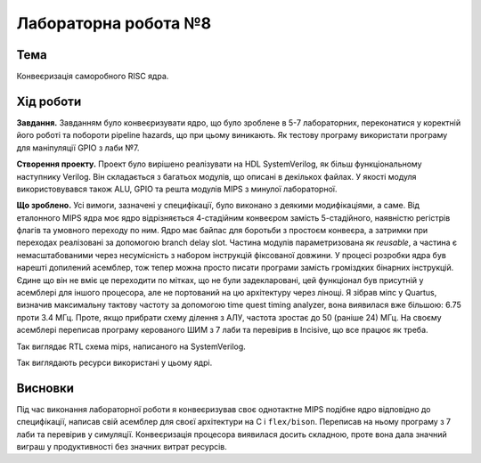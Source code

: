 
=============================================
Лабораторна робота №8
=============================================

Тема
----------

Конвеєризація саморобного RISC ядра.



Хід роботи
----------


**Завдання.**
Завданням було конвеєризувати ядро, що було зроблене в 5-7 лабораторних, переконатися у коректній його роботі 
та побороти pipeline hazards, що при цьому виникають. Як тестову програму використати програму для маніпуляції GPIO  з
лаби №7.




**Створення проекту.** Проект було вирішено реалізувати на HDL SystemVerilog, як більш функціональному наступнику Verilog. 
Він складається з багатьох модулів, що описані в декількох файлах. У якості модуля використовувався також ALU, GPIO та решта модулiв MIPS з минулої лабораторної. 



**Що зроблено.**
Усі вимоги, зазначені у специфікації, було виконано з деякими модифікаціями, а саме.
Від еталонного MIPS ядра моє ядро відрізняється 4-стадійним конвеєром замість 5-стадійного, наявністю регістрів флагів та умовного переходу по ним.
Ядро має байпас для боротьби з простоєм конвеєра, а затримки при переходах реалізовані за допомогою branch delay slot. 
Частина модулів параметризована як *reusable*, а частина є немасштабованими через несумісність з набором інструкцій фіксованої довжини.
У процесі розробки ядра був нарешті допилений асемблер, тож тепер можна просто писати програми замість
громіздких бінарних інструкцій. Єдине що він не вміє це переходити по мітках, що не були задекларовані, 
цей функціонал був присутній у асемблері для іншого процесора, але не портований на цю архітектуру через лінощі.
Я зібрав міпс у Quartus, визначив  максимальну тактову частоту за допомогою time quest timing analyzer, 
вона виявилася вже більшою: 6.75 проти 3.4 МГц. Проте, якщо прибрати схему ділення з АЛУ, частота зростає до 50 (раніше 24) МГц.
На своєму асемблері переписав програму керованого ШИМ з 7 лаби та перевірив в Incisive, що все працює як треба.


.. image:: media/rtl.png
Так виглядає RTL схема mips, написаного на SystemVerilog.

.. image:: media/characteristics.png
Так виглядають ресурси використані у цьому ядрі.


Висновки
-----------

Під час виконання лабораторної роботи я конвеєризував своє однотактне MIPS подібне ядро відповідно до специфікації, написав свій асемблер
для своєї архітектури на C i ``flex/bison``. Переписав на ньому програму з 7 лаби та перевірив у симуляції. Конвеєризація процесора виявилася досить складною,
проте вона дала значний виграш у продуктивності без значних витрат ресурсів.





